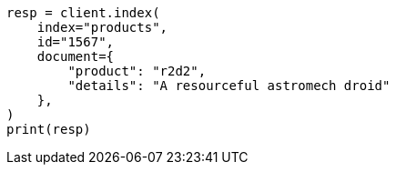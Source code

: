 // This file is autogenerated, DO NOT EDIT
// docs/concurrency-control.asciidoc:24

[source, python]
----
resp = client.index(
    index="products",
    id="1567",
    document={
        "product": "r2d2",
        "details": "A resourceful astromech droid"
    },
)
print(resp)
----
